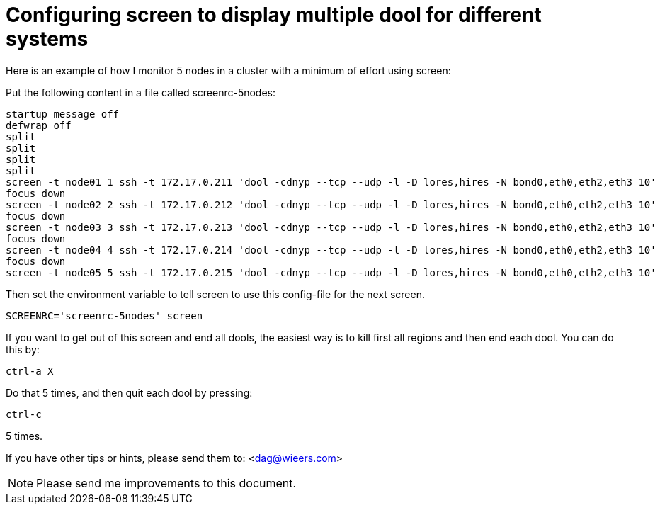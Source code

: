 = Configuring screen to display multiple dool for different systems

Here is an example of how I monitor 5 nodes in a cluster with a minimum
of effort using screen:

Put the following content in a file called screenrc-5nodes:

----
startup_message off
defwrap off
split
split
split
split
screen -t node01 1 ssh -t 172.17.0.211 'dool -cdnyp --tcp --udp -l -D lores,hires -N bond0,eth0,eth2,eth3 10'
focus down
screen -t node02 2 ssh -t 172.17.0.212 'dool -cdnyp --tcp --udp -l -D lores,hires -N bond0,eth0,eth2,eth3 10'
focus down
screen -t node03 3 ssh -t 172.17.0.213 'dool -cdnyp --tcp --udp -l -D lores,hires -N bond0,eth0,eth2,eth3 10'
focus down
screen -t node04 4 ssh -t 172.17.0.214 'dool -cdnyp --tcp --udp -l -D lores,hires -N bond0,eth0,eth2,eth3 10'
focus down
screen -t node05 5 ssh -t 172.17.0.215 'dool -cdnyp --tcp --udp -l -D lores,hires -N bond0,eth0,eth2,eth3 10'
----

Then set the environment variable to tell screen to use this config-file
for the next screen.

----
SCREENRC='screenrc-5nodes' screen
----

If you want to get out of this screen and end all dools, the easiest way
is to kill first all regions and then end each dool. You can do this by:

----
ctrl-a X
----

Do that 5 times, and then quit each dool by pressing:

----
ctrl-c
----

5 times.

If you have other tips or hints, please send them to: <dag@wieers.com>


NOTE: Please send me improvements to this document.
